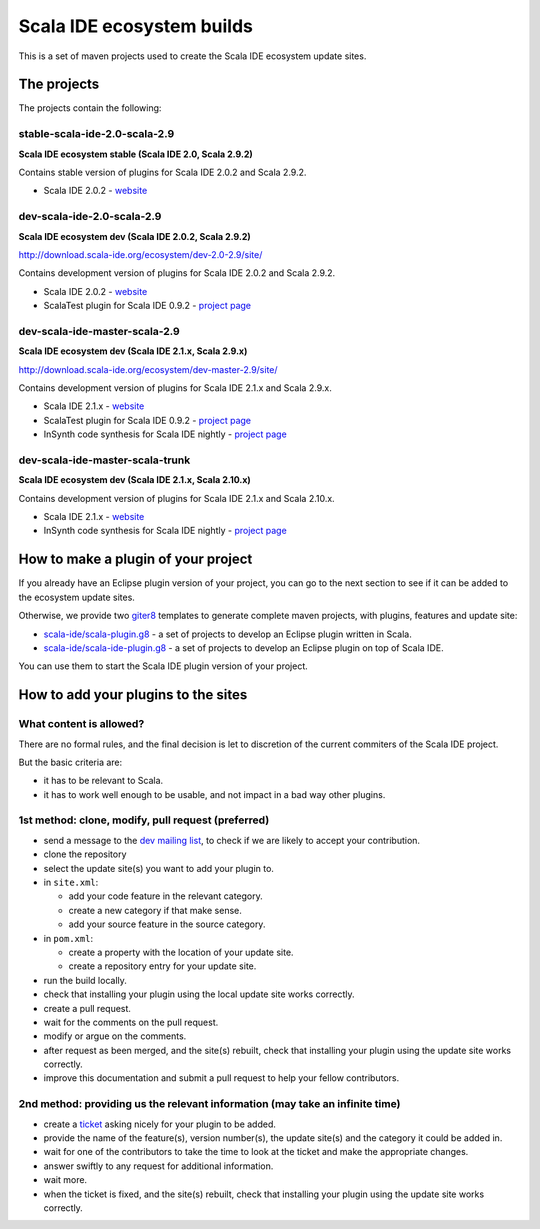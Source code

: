 Scala IDE ecosystem builds
==========================

This is a set of maven projects used to create the Scala IDE ecosystem update sites.

The projects
------------

The projects contain the following:

stable-scala-ide-2.0-scala-2.9
..............................

**Scala IDE ecosystem stable (Scala IDE 2.0, Scala 2.9.2)**

Contains stable version of plugins for Scala IDE 2.0.2 and Scala 2.9.2.

* Scala IDE 2.0.2 - `website`__

__ scala-ide_

dev-scala-ide-2.0-scala-2.9
...........................

**Scala IDE ecosystem dev (Scala IDE 2.0.2, Scala 2.9.2)**

http://download.scala-ide.org/ecosystem/dev-2.0-2.9/site/

Contains development version of plugins for Scala IDE 2.0.2 and Scala 2.9.2.

* Scala IDE 2.0.2 - `website`__
* ScalaTest plugin for Scala IDE 0.9.2 - `project page`__

__ scala-ide_
__ scalatest plugin_

dev-scala-ide-master-scala-2.9
..............................

**Scala IDE ecosystem dev (Scala IDE 2.1.x, Scala 2.9.x)**

http://download.scala-ide.org/ecosystem/dev-master-2.9/site/

Contains development version of plugins for Scala IDE 2.1.x and Scala 2.9.x.

* Scala IDE 2.1.x - `website`__
* ScalaTest plugin for Scala IDE 0.9.2 - `project page`__
* InSynth code synthesis for Scala IDE nightly - `project page`__

__ scala-ide_
__ scalatest plugin_
__ insynth_

dev-scala-ide-master-scala-trunk
................................

**Scala IDE ecosystem dev (Scala IDE 2.1.x, Scala 2.10.x)**

Contains development version of plugins for Scala IDE 2.1.x and Scala 2.10.x.

* Scala IDE 2.1.x - `website`__
* InSynth code synthesis for Scala IDE nightly - `project page`__

__ scala-ide_
__ insynth_

How to make a plugin of your project
----------------------------------

If you already have an Eclipse plugin version of your project, you can go to the next section to see if it can be added to the ecosystem update sites.

Otherwise, we provide two `giter8`_ templates to generate complete maven projects, with plugins, features and update site:

* `scala-ide/scala-plugin.g8`__ - a set of projects to develop an Eclipse plugin written in Scala.
* `scala-ide/scala-ide-plugin.g8`__ - a set of projects to develop an Eclipse plugin on top of Scala IDE.

__ https://github.com/scala-ide/scala-plugin.g8
__ https://github.com/scala-ide/scala-ide-plugin.g8

You can use them to start the Scala IDE plugin version of your project.

How to add your plugins to the sites
------------------------------------

What content is allowed?
........................

There are no formal rules, and the final decision is let to discretion of the current commiters of the Scala IDE project.

But the basic criteria are:

* it has to be relevant to Scala.
* it has to work well enough to be usable, and not impact in a bad way other plugins.

1st method: clone, modify, pull request (preferred)
...................................................

* send a message to the `dev mailing list`_, to check if we are likely to accept your contribution.

  

* clone the repository
* select the update site(s) you want to add your plugin to.
* in ``site.xml``:

  * add your code feature in the relevant category.
  * create a new category if that make sense.
  * add your source feature in the source category.

* in ``pom.xml``:

  * create a property with the location of your update site.
  * create a repository entry for your update site.

* run the build locally.
* check that installing your plugin using the local update site works correctly.
* create a pull request.
* wait for the comments on the pull request.
* modify or argue on the comments.
* after request as been merged, and the site(s) rebuilt, check that installing your plugin using the update site works correctly.

  

* improve this documentation and submit a pull request to help your fellow contributors.

2nd method: providing us the relevant information (may take an infinite time)
.............................................................................

* create a `ticket`_ asking nicely for your plugin to be added.
* provide the name of the feature(s), version number(s), the update site(s) and the category it could be added in.
* wait for one of the contributors to take the time to look at the ticket and make the appropriate changes.
* answer swiftly to any request for additional information.
* wait more.
* when the ticket is fixed, and the site(s) rebuilt, check that installing your plugin using the update site works correctly.

.. _dev mailing list: http://scala-ide.org/docs/user/community.html
.. _ticket: http://scala-ide.org/docs/user/community.html
.. _giter8: https://github.com/n8han/giter8/

.. _scala-ide: http://scala-ide.org/
.. _scalatest plugin: https://github.com/scalatest/scalatest-eclipse-plugin
.. _insynth: https://github.com/kaptoxic/scala-ide-insynth-integration/tree/master/ch.epfl.insynth.build